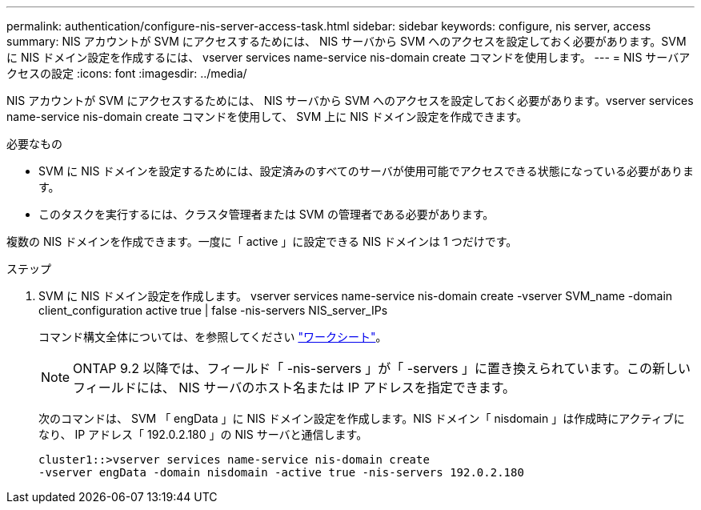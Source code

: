 ---
permalink: authentication/configure-nis-server-access-task.html 
sidebar: sidebar 
keywords: configure, nis server, access 
summary: NIS アカウントが SVM にアクセスするためには、 NIS サーバから SVM へのアクセスを設定しておく必要があります。SVM に NIS ドメイン設定を作成するには、 vserver services name-service nis-domain create コマンドを使用します。 
---
= NIS サーバアクセスの設定
:icons: font
:imagesdir: ../media/


[role="lead"]
NIS アカウントが SVM にアクセスするためには、 NIS サーバから SVM へのアクセスを設定しておく必要があります。vserver services name-service nis-domain create コマンドを使用して、 SVM 上に NIS ドメイン設定を作成できます。

.必要なもの
* SVM に NIS ドメインを設定するためには、設定済みのすべてのサーバが使用可能でアクセスできる状態になっている必要があります。
* このタスクを実行するには、クラスタ管理者または SVM の管理者である必要があります。


複数の NIS ドメインを作成できます。一度に「 active 」に設定できる NIS ドメインは 1 つだけです。

.ステップ
. SVM に NIS ドメイン設定を作成します。 vserver services name-service nis-domain create -vserver SVM_name -domain client_configuration active true | false -nis-servers NIS_server_IPs
+
コマンド構文全体については、を参照してください link:config-worksheets-reference.html["ワークシート"]。

+
[NOTE]
====
ONTAP 9.2 以降では、フィールド「 -nis-servers 」が「 -servers 」に置き換えられています。この新しいフィールドには、 NIS サーバのホスト名または IP アドレスを指定できます。

====
+
次のコマンドは、 SVM 「 engData 」に NIS ドメイン設定を作成します。NIS ドメイン「 nisdomain 」は作成時にアクティブになり、 IP アドレス「 192.0.2.180 」の NIS サーバと通信します。

+
[listing]
----
cluster1::>vserver services name-service nis-domain create
-vserver engData -domain nisdomain -active true -nis-servers 192.0.2.180
----

